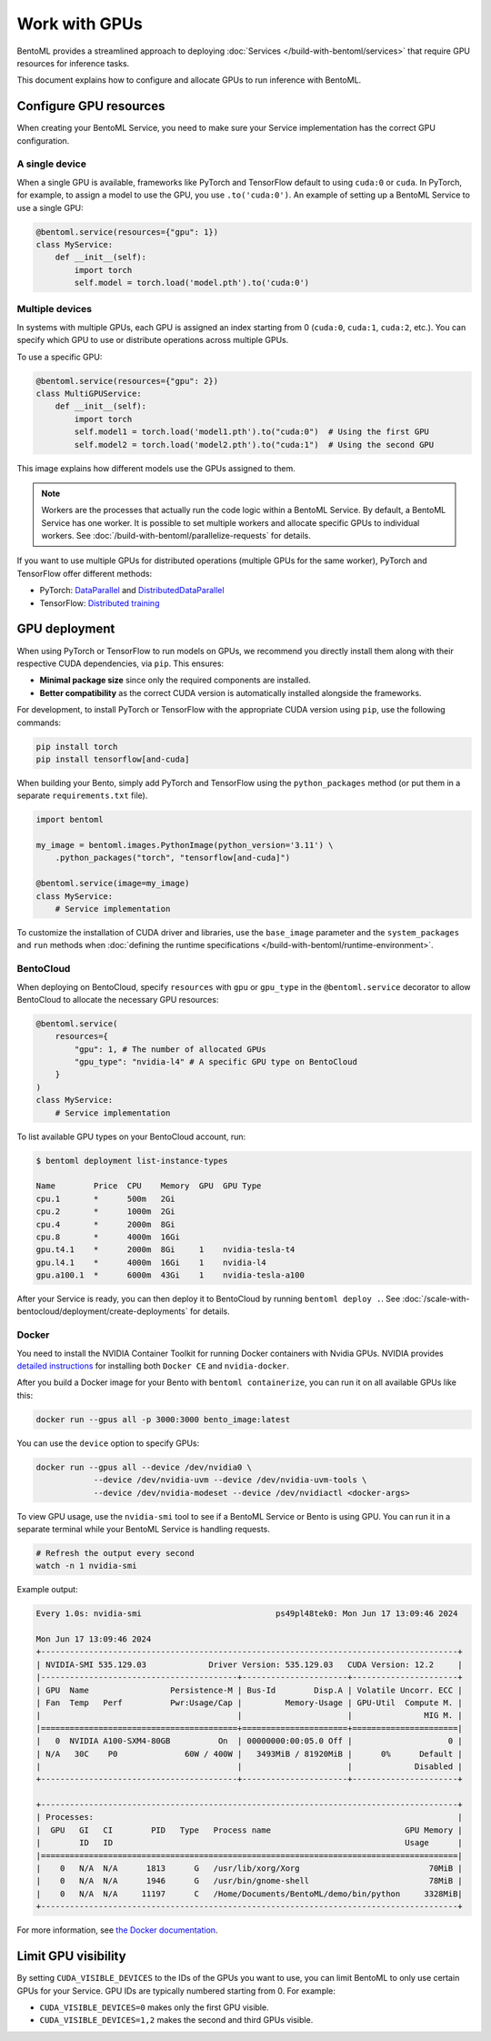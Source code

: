 ==============
Work with GPUs
==============

BentoML provides a streamlined approach to deploying :doc:`Services </build-with-bentoml/services>` that require GPU resources for inference tasks.

This document explains how to configure and allocate GPUs to run inference with BentoML.

Configure GPU resources
-----------------------

When creating your BentoML Service, you need to make sure your Service implementation has the correct GPU configuration.

A single device
^^^^^^^^^^^^^^^

When a single GPU is available, frameworks like PyTorch and TensorFlow default to using ``cuda:0`` or ``cuda``.  In PyTorch, for example, to assign a model to use the GPU, you use ``.to('cuda:0')``. An example of setting up a BentoML Service to use a single GPU:

.. code-block:: python

    @bentoml.service(resources={"gpu": 1})
    class MyService:
        def __init__(self):
            import torch
            self.model = torch.load('model.pth').to('cuda:0')

Multiple devices
^^^^^^^^^^^^^^^^

In systems with multiple GPUs, each GPU is assigned an index starting from 0 (``cuda:0``, ``cuda:1``, ``cuda:2``, etc.). You can specify which GPU to use or distribute operations across multiple GPUs.

To use a specific GPU:

.. code-block::

    @bentoml.service(resources={"gpu": 2})
    class MultiGPUService:
        def __init__(self):
            import torch
            self.model1 = torch.load('model1.pth').to("cuda:0")  # Using the first GPU
            self.model2 = torch.load('model2.pth').to("cuda:1")  # Using the second GPU

This image explains how different models use the GPUs assigned to them.

.. image:: ../../_static/img/build-with-bentoml/gpu-inference/gpu-inference-architecture.png
    :width: 400px
    :align: center
    :alt: BentoML GPU inference architecture

.. note::

    Workers are the processes that actually run the code logic within a BentoML Service. By default, a BentoML Service has one worker. It is possible to set multiple workers and allocate specific GPUs to individual workers. See :doc:`/build-with-bentoml/parallelize-requests` for details.

If you want to use multiple GPUs for distributed operations (multiple GPUs for the same worker), PyTorch and TensorFlow offer different methods:

- PyTorch: `DataParallel <https://pytorch.org/docs/stable/generated/torch.nn.DataParallel.html>`_ and `DistributedDataParallel <https://pytorch.org/docs/stable/generated/torch.nn.parallel.DistributedDataParallel.html>`_
- TensorFlow: `Distributed training <https://www.tensorflow.org/guide/distributed_training>`_

GPU deployment
--------------

When using PyTorch or TensorFlow to run models on GPUs, we recommend you directly install them along with their respective CUDA dependencies, via ``pip``. This ensures:

- **Minimal package size** since only the required components are installed.
- **Better compatibility** as the correct CUDA version is automatically installed alongside the frameworks.

For development, to install PyTorch or TensorFlow with the appropriate CUDA version using ``pip``, use the following commands:

.. code-block:: bash

    pip install torch
    pip install tensorflow[and-cuda]

When building your Bento, simply add PyTorch and TensorFlow using the ``python_packages`` method (or put them in a separate ``requirements.txt`` file).

.. code-block:: python

    import bentoml

    my_image = bentoml.images.PythonImage(python_version='3.11') \
        .python_packages("torch", "tensorflow[and-cuda]")

    @bentoml.service(image=my_image)
    class MyService:
        # Service implementation

To customize the installation of CUDA driver and libraries, use the ``base_image`` parameter and the ``system_packages`` and ``run`` methods when :doc:`defining the runtime specifications </build-with-bentoml/runtime-environment>`.

BentoCloud
^^^^^^^^^^

When deploying on BentoCloud, specify ``resources`` with ``gpu`` or ``gpu_type`` in the ``@bentoml.service`` decorator to allow BentoCloud to allocate the necessary GPU resources:

.. code-block:: python

    @bentoml.service(
        resources={
            "gpu": 1, # The number of allocated GPUs
            "gpu_type": "nvidia-l4" # A specific GPU type on BentoCloud
        }
    )
    class MyService:
        # Service implementation

To list available GPU types on your BentoCloud account, run:

.. code-block:: bash

    $ bentoml deployment list-instance-types

    Name        Price  CPU    Memory  GPU  GPU Type
    cpu.1       *      500m   2Gi
    cpu.2       *      1000m  2Gi
    cpu.4       *      2000m  8Gi
    cpu.8       *      4000m  16Gi
    gpu.t4.1    *      2000m  8Gi     1    nvidia-tesla-t4
    gpu.l4.1    *      4000m  16Gi    1    nvidia-l4
    gpu.a100.1  *      6000m  43Gi    1    nvidia-tesla-a100

After your Service is ready, you can then deploy it to BentoCloud by running ``bentoml deploy .``. See :doc:`/scale-with-bentocloud/deployment/create-deployments` for details.

Docker
^^^^^^

You need to install the NVIDIA Container Toolkit for running Docker containers with Nvidia GPUs. NVIDIA provides `detailed instructions <https://docs.nvidia.com/datacenter/cloud-native/container-toolkit/install-guide.html#docker>`_ for installing both ``Docker CE`` and ``nvidia-docker``.

After you build a Docker image for your Bento with ``bentoml containerize``, you can run it on all available GPUs like this:

.. code-block:: bash

    docker run --gpus all -p 3000:3000 bento_image:latest

You can use the ``device`` option to specify GPUs:

.. code-block:: bash

    docker run --gpus all --device /dev/nvidia0 \
                --device /dev/nvidia-uvm --device /dev/nvidia-uvm-tools \
                --device /dev/nvidia-modeset --device /dev/nvidiactl <docker-args>

To view GPU usage, use the ``nvidia-smi`` tool to see if a BentoML Service or Bento is using GPU. You can run it in a separate terminal while your BentoML Service is handling requests.

.. code-block:: bash

    # Refresh the output every second
    watch -n 1 nvidia-smi

Example output:

.. code-block:: bash

    Every 1.0s: nvidia-smi                            ps49pl48tek0: Mon Jun 17 13:09:46 2024

    Mon Jun 17 13:09:46 2024
    +---------------------------------------------------------------------------------------+
    | NVIDIA-SMI 535.129.03             Driver Version: 535.129.03   CUDA Version: 12.2     |
    |-----------------------------------------+----------------------+----------------------+
    | GPU  Name                 Persistence-M | Bus-Id        Disp.A | Volatile Uncorr. ECC |
    | Fan  Temp   Perf          Pwr:Usage/Cap |         Memory-Usage | GPU-Util  Compute M. |
    |                                         |                      |               MIG M. |
    |=========================================+======================+======================|
    |   0  NVIDIA A100-SXM4-80GB          On  | 00000000:00:05.0 Off |                    0 |
    | N/A   30C    P0              60W / 400W |   3493MiB / 81920MiB |      0%      Default |
    |                                         |                      |             Disabled |
    +-----------------------------------------+----------------------+----------------------+

    +---------------------------------------------------------------------------------------+
    | Processes:                                                                            |
    |  GPU   GI   CI        PID   Type   Process name                            GPU Memory |
    |        ID   ID                                                             Usage      |
    |=======================================================================================|
    |    0   N/A  N/A      1813      G   /usr/lib/xorg/Xorg                           70MiB |
    |    0   N/A  N/A      1946      G   /usr/bin/gnome-shell                         78MiB |
    |    0   N/A  N/A     11197      C   /Home/Documents/BentoML/demo/bin/python     3328MiB|
    +---------------------------------------------------------------------------------------+

For more information, see `the Docker documentation <https://docs.docker.com/config/containers/resource_constraints/#gpu>`_.

Limit GPU visibility
--------------------

By setting ``CUDA_VISIBLE_DEVICES`` to the IDs of the GPUs you want to use, you can limit BentoML to only use certain GPUs for your Service. GPU IDs are typically numbered starting from 0. For example:

- ``CUDA_VISIBLE_DEVICES=0`` makes only the first GPU visible.
- ``CUDA_VISIBLE_DEVICES=1,2`` makes the second and third GPUs visible.
